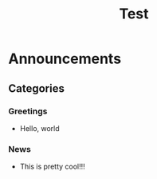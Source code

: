#+TITLE: Test
#+HUGO_BASE_DIR: ..
#+HUGO_CUSTOM_FRONT_MATTER: :pin true :summary "Test blog post trololol"

* Announcements
** Categories
*** Greetings
- Hello, world
*** News
- This is pretty cool!!!
